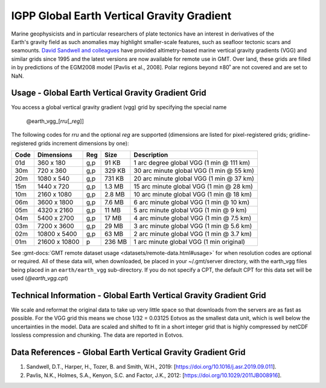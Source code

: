 IGPP Global Earth Vertical Gravity Gradient
-------------------------------------------
.. figure:: /_static/igpp.png
   :align: right
   :scale: 20 %

.. figure:: /_static/GMT_vgg.jpg
   :width: 710 px
   :align: center

Marine geophysicists and in particular researchers of plate tectonics have an interest in derivatives of the Earth's
gravity field as such anomalies may highlight smaller-scale features, such as seafloor tectonic scars and seamounts.
`David Sandwell and colleagues <https://topex.ucsd.edu/marine_grav/mar_grav.html>`_
have provided altimetry-based marine vertical gravity gradients (VGG) and similar grids since 1995 and the latest versions are now
available for remote use in GMT. Over land, these grids are filled in by predictions of the EGM2008 model [Pavlis et al., 2008].
Polar regions beyond ±80˚ are not covered and are set to NaN.

Usage - Global Earth Vertical Gravity Gradient Grid
~~~~~~~~~~~~~~~~~~~~~~~~~~~~~~~~~~~~~~~~~~~~~~~~~~~

You access a global vertical gravity gradient (vgg) grid by specifying the special name

   @earth_vgg_\ [*rr*\ *u*\ [_\ *reg*\ ]]

The following codes for *rr*\ *u* and the optional *reg* are supported (dimensions are listed
for pixel-registered grids; gridline-registered grids increment dimensions by one):

.. _tbl-earth_vgg:

==== ================= === =======  ========================================
Code Dimensions        Reg Size     Description
==== ================= === =======  ========================================
01d       360 x    180 g,p   91 KB  1 arc degree global VGG (1 min @ 111 km)
30m       720 x    360 g,p  329 KB  30 arc minute global VGG (1 min @ 55 km)
20m      1080 x    540 g,p  731 KB  20 arc minute global VGG (1 min @ 37 km)
15m      1440 x    720 g,p  1.3 MB  15 arc minute global VGG (1 min @ 28 km)
10m      2160 x   1080 g,p  2.8 MB  10 arc minute global VGG (1 min @ 18 km)
06m      3600 x   1800 g,p  7.6 MB  6 arc minute global VGG (1 min @ 10 km)
05m      4320 x   2160 g,p   11 MB  5 arc minute global VGG (1 min @ 9 km)
04m      5400 x   2700 g,p   17 MB  4 arc minute global VGG (1 min @ 7.5 km)
03m      7200 x   3600 g,p   29 MB  3 arc minute global VGG (1 min @ 5.6 km)
02m     10800 x   5400 g,p   63 MB  2 arc minute global VGG (1 min @ 3.7 km)
01m     21600 x  10800   p  236 MB  1 arc minute global VGG (1 min original)
==== ================= === =======  ========================================

See :gmt-docs:`GMT remote dataset usage <datasets/remote-data.html#usage>` for when resolution codes are optional or required.
All of these data will, when downloaded, be placed in your ~/.gmt/server directory, with
the earth_vgg files being placed in an ``earth/earth_vgg`` sub-directory. If you do not
specify a CPT, the default CPT for this data set will be used (*@earth_vgg.cpt*)

Technical Information - Global Earth Vertical Gravity Gradient Grid
~~~~~~~~~~~~~~~~~~~~~~~~~~~~~~~~~~~~~~~~~~~~~~~~~~~~~~~~~~~~~~~~~~~

We scale and reformat the original data to take up very little space so that downloads
from the servers are as fast as possible.  For the VGG grid this means
we chose 1/32 = 0.03125 Eotvos  as the smallest data unit, which is well below the uncertainties in the
model.  Data are scaled and shifted to fit in a short integer grid that is highly compressed
by netCDF lossless compression and chunking.  The data are reported in Eotvos.

Data References - Global Earth Vertical Gravity Gradient Grid
~~~~~~~~~~~~~~~~~~~~~~~~~~~~~~~~~~~~~~~~~~~~~~~~~~~~~~~~~~~~~

#. Sandwell, D.T., Harper, H., Tozer, B. and Smith, W.H., 2019: [https://doi.org/10.1016/j.asr.2019.09.011].
#. Pavlis, N.K., Holmes, S.A., Kenyon, S.C. and Factor, J.K., 2012: [https://doi.org/10.1029/2011JB008916].
